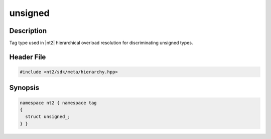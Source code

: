 .. _tag_unsigned_:

unsigned
========

.. index::
    single: unsigned_ (tag)
    single: tag; unsigned_

Description
^^^^^^^^^^^
Tag type used in |nt2| hierarchical overload resolution for discriminating
unsigned types.

Header File
^^^^^^^^^^^

.. code-block:: cpp

  #include <nt2/sdk/meta/hierarchy.hpp>

Synopsis
^^^^^^^^

.. code-block:: cpp

  namespace nt2 { namespace tag
  {
    struct unsigned_;
  } }

.. seealso::

  :ref:`sdk_tags`
